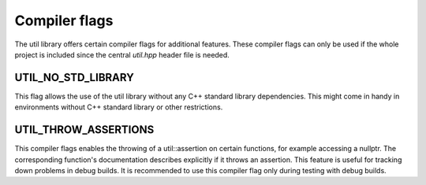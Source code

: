 Compiler flags
==============

The util library offers certain compiler flags for additional features. These compiler flags can only be used if the
whole project is included since the central `util.hpp` header file is needed.

UTIL_NO_STD_LIBRARY
-------------------

This flag allows the use of the util library without any C++ standard library dependencies. This might come in handy in
environments without C++ standard library or other restrictions.

UTIL_THROW_ASSERTIONS
---------------------

This compiler flags enables the throwing of a util::assertion on certain functions, for example accessing a nullptr. The
corresponding function's documentation describes explicitly if it throws an assertion. This feature is useful for
tracking down problems in debug builds. It is recommended to use this compiler flag only during testing with debug
builds.